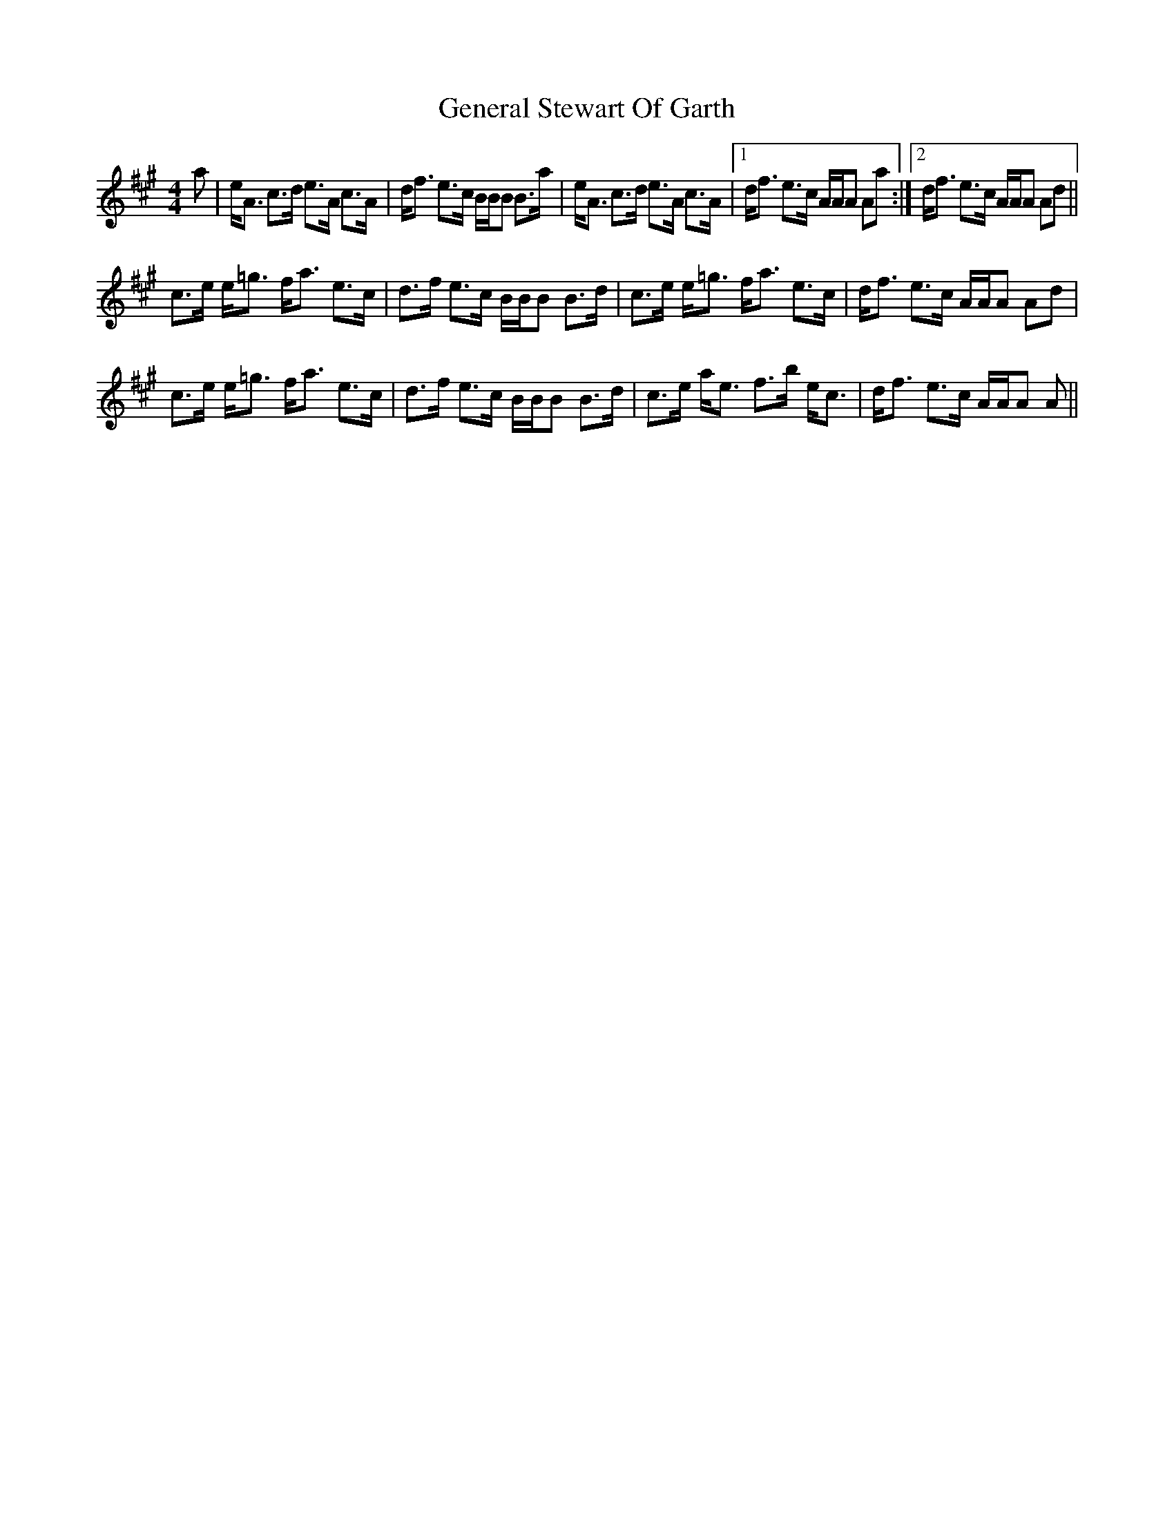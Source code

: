 X: 14983
T: General Stewart Of Garth
R: strathspey
M: 4/4
K: Amajor
a|e<A c>d e>A c>A|d<f e>c B/B/B B>a|e<A c>d e>A c>A|1 d<f e>c A/A/A Aa:|2 d<f e>c A/A/A Ad||
c>e e<=g f<a e>c|d>f e>c B/B/B B>d|c>e e<=g f<a e>c|d<f e>c A/A/A Ad|
c>e e<=g f<a e>c|d>f e>c B/B/B B>d|c>e a<e f>b e<c|d<f e>c A/A/A A||

